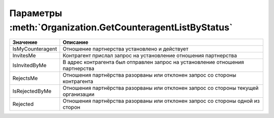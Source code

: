 Параметры :meth:`Organization.GetCounteragentListByStatus`
==========================================================

========================= ==================================================================================
Значение                  Описание
========================= ==================================================================================
IsMyCounteragent          Отношение партнерства установлено и действует
InvitesMe                 Контрагент прислал запрос на установление отношения партнерства
IsInvitedByMe             В адрес контрагента был отправлен запрос на установление отношения партнерства
RejectsMe                 Отношения партнёрства разорваны или отклонен запрос со стороны контрагента
IsRejectedByMe            Отношения партнёрства разорваны или отклонен запрос со стороны текущей организации
Rejected                  Отношения партнёрства разорваны или отклонен запрос со стороны одной из сторон
========================= ==================================================================================
